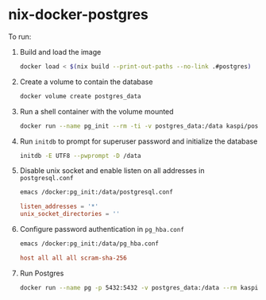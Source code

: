 * nix-docker-postgres

To run:

1. Build and load the image

   #+begin_src sh
     docker load < $(nix build --print-out-paths --no-link .#postgres)
   #+end_src

2. Create a volume to contain the database
   
   #+begin_src sh
     docker volume create postgres_data
   #+end_src

3. Run a shell container with the volume mounted
   
   #+begin_src sh
     docker run --name pg_init --rm -ti -v postgres_data:/data kaspi/postgres:15.4 bash
   #+end_src

4. Run ~initdb~ to prompt for superuser password and initialize the database
   
   #+begin_src sh
     initdb -E UTF8 --pwprompt -D /data
   #+end_src

5. Disable unix socket and enable listen on all addresses in ~postgresql.conf~

   #+begin_src sh
     emacs /docker:pg_init:/data/postgresql.conf
   #+end_src
   
   #+begin_src conf
     listen_addresses = '*'
     unix_socket_directories = ''
   #+end_src

6. Configure password authentication in ~pg_hba.conf~

   #+begin_src sh
     emacs /docker:pg_init:/data/pg_hba.conf
   #+end_src
   
   #+begin_src conf
     host all all all scram-sha-256
   #+end_src

7. Run Postgres
   
   #+begin_src sh
     docker run --name pg -p 5432:5432 -v postgres_data:/data --rm kaspi/postgres:15.4
   #+end_src
   


